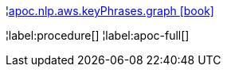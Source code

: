 ¦xref::overview/apoc.nlp/apoc.nlp.aws.keyPhrases.graph.adoc[apoc.nlp.aws.keyPhrases.graph icon:book[]] +


¦label:procedure[]
¦label:apoc-full[]
